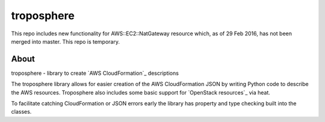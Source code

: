 ===========
troposphere
===========

This repo includes new functionality for AWS::EC2::NatGateway resource which,
as of 29 Feb 2016, has not been merged into master. This repo is temporary.

About
=====

troposphere - library to create `AWS CloudFormation`_ descriptions

The troposphere library allows for easier creation of the AWS CloudFormation
JSON by writing Python code to describe the AWS resources. Troposphere also
includes some basic support for `OpenStack resources`_ via heat.

To facilitate catching CloudFormation or JSON errors early the library has
property and type checking built into the classes.
